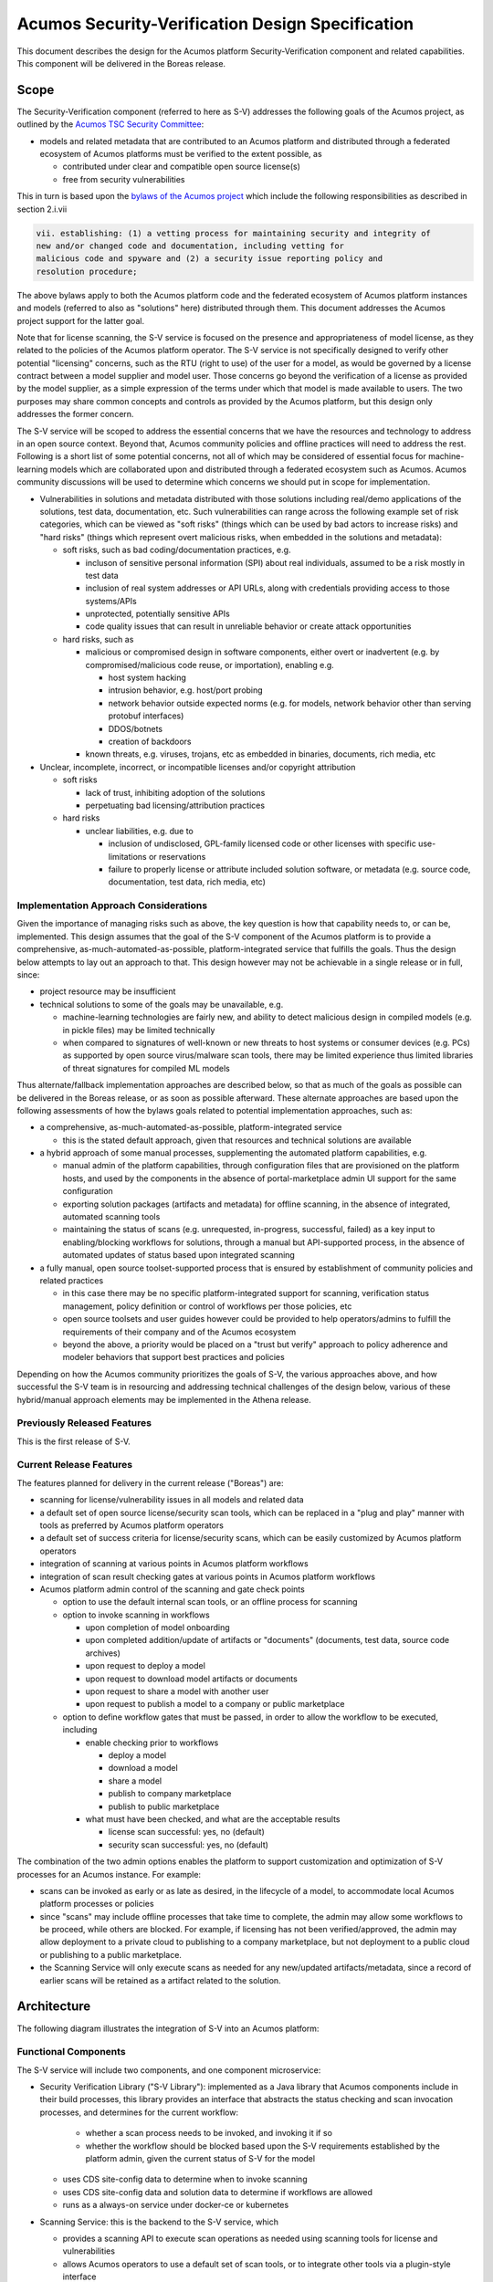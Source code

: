 .. ===============LICENSE_START=======================================================
.. Acumos CC-BY-4.0
.. ===================================================================================
.. Copyright (C) 2017-2018 AT&T Intellectual Property & Tech Mahindra. All rights reserved.
.. ===================================================================================
.. This Acumos documentation file is distributed by AT&T and Tech Mahindra
.. under the Creative Commons Attribution 4.0 International License (the "License");
.. you may not use this file except in compliance with the License.
.. You may obtain a copy of the License at
..
.. http://creativecommons.org/licenses/by/4.0
..
.. This file is distributed on an "AS IS" BASIS,
.. See the License for the specific language governing permissions and
.. limitations under the License.
.. ===============LICENSE_END=========================================================

=================================================
Acumos Security-Verification Design Specification
=================================================

This document describes the design for the Acumos platform Security-Verification
component and related capabilities. This component will be delivered in the
Boreas release.

-----
Scope
-----

The Security-Verification component (referred to here as S-V) addresses the
following goals of the Acumos project, as outlined by the
`Acumos TSC Security Committee <https://wiki.acumos.org/display/SEC>`_:

* models and related metadata that are contributed to an Acumos platform and
  distributed through a federated ecosystem of Acumos platforms must be
  verified to the extent possible, as

  * contributed under clear and compatible open source license(s)
  * free from security vulnerabilities

This in turn is based upon the
`bylaws of the Acumos project <https://www.acumos.org/wp-content/uploads/sites/61/2018/03/charter_acumos_mar2018.pdf>`_
which include the following responsibilities as described in section 2.i.vii

.. code-block:: text

  vii. establishing: (1) a vetting process for maintaining security and integrity of
  new and/or changed code and documentation, including vetting for
  malicious code and spyware and (2) a security issue reporting policy and
  resolution procedure;
..

The above bylaws apply to both the Acumos platform code and the federated
ecosystem of Acumos platform instances and models (referred to also as
"solutions" here) distributed through them. This document addresses the
Acumos project support for the latter goal.

Note that for license scanning, the S-V service is focused on the presence and
appropriateness of model license, as they related to the policies of the
Acumos platform operator. The S-V service is not specifically designed to verify
other potential "licensing" concerns, such as the RTU (right to use) of the user
for a model, as would be governed by a license contract between a model supplier
and model user. Those concerns go beyond the verification of a license as
provided by the model supplier, as a simple expression of the terms under which
that model is made available to users. The two purposes may share common
concepts and controls as provided by the Acumos platform, but this design only
addresses the former concern.

The S-V service will be scoped to address the essential concerns that we have
the resources and technology to address in an open source context. Beyond that,
Acumos community policies and offline practices will need to address the rest.
Following is a short list of some potential concerns, not all of which may be
considered of essential focus for machine-learning models which are collaborated
upon and distributed through a federated ecosystem such as Acumos. Acumos
community discussions will be used to determine which concerns we should put
in scope for implementation.

* Vulnerabilities in solutions and metadata distributed with those solutions
  including real/demo applications of the solutions, test data, documentation,
  etc. Such vulnerabilities can range across the following example set of risk
  categories, which can be viewed as "soft risks" (things which can be used by
  bad actors to increase risks) and "hard risks" (things which represent overt
  malicious risks, when embedded in the solutions and metadata):

  * soft risks, such as bad coding/documentation practices, e.g.

    * incluson of sensitive personal information (SPI) about real individuals,
      assumed to be a risk mostly in test data
    * inclusion of real system addresses or API URLs, along with credentials
      providing access to those systems/APIs
    * unprotected, potentially sensitive APIs
    * code quality issues that can result in unreliable behavior or create
      attack opportunities

  * hard risks, such as

    * malicious or compromised design in software components, either overt or
      inadvertent (e.g. by compromised/malicious code reuse, or importation),
      enabling e.g.

      * host system hacking
      * intrusion behavior, e.g. host/port probing
      * network behavior outside expected norms (e.g. for models, network
        behavior other than serving protobuf interfaces)
      * DDOS/botnets
      * creation of backdoors

    * known threats, e.g. viruses, trojans, etc as embedded in binaries,
      documents, rich media, etc

* Unclear, incomplete, incorrect, or incompatible licenses and/or copyright
  attribution

  * soft risks

    * lack of trust, inhibiting adoption of the solutions
    * perpetuating bad licensing/attribution practices

  * hard risks

    * unclear liabilities, e.g. due to

      * inclusion of undisclosed, GPL-family licensed code or other licenses
        with specific use-limitations or reservations
      * failure to properly license or attribute included solution software, or
        metadata (e.g. source code, documentation, test data, rich media, etc)

......................................
Implementation Approach Considerations
......................................

Given the importance of managing risks such as above, the key question is how
that capability needs to, or can be, implemented. This design assumes that the
goal of the S-V component of the Acumos platform is to provide a comprehensive,
as-much-automated-as-possible, platform-integrated service that fulfills the
goals. Thus the design below attempts to lay out an approach to that. This
design however may not be achievable in a single release or in full, since:

* project resource may be insufficient
* technical solutions to some of the goals may be unavailable, e.g.

  * machine-learning technologies are fairly new, and ability
    to detect malicious design in compiled models (e.g. in pickle files) may be
    limited technically
  * when compared to signatures of well-known or new threats to host systems or
    consumer devices (e.g. PCs) as supported by open source virus/malware scan
    tools, there may be limited experience thus limited libraries of threat
    signatures for compiled ML models

Thus alternate/fallback implementation approaches are described below, so that
as much of the goals as possible can be delivered in the Boreas release, or as
soon as possible afterward. These alternate approaches are based upon the
following assessments of how the bylaws goals related to potential implementation
approaches, such as:

* a comprehensive, as-much-automated-as-possible, platform-integrated service

  * this is the stated default approach, given that resources and technical
    solutions are available

* a hybrid approach of some manual processes, supplementing the automated
  platform capabilities, e.g.

  * manual admin of the platform capabilities, through configuration files that
    are provisioned on the platform hosts, and used by the components in the
    absence of portal-marketplace admin UI support for the same configuration
  * exporting solution packages (artifacts and metadata) for offline scanning,
    in the absence of integrated, automated scanning tools
  * maintaining the status of scans (e.g. unrequested, in-progress, successful,
    failed) as a key input to enabling/blocking workflows for solutions, through
    a manual but API-supported process, in the absence of automated updates of
    status based upon integrated scanning

* a fully manual, open source toolset-supported process that is ensured by
  establishment of community policies and related practices

  * in this case there may be no specific platform-integrated support for
    scanning, verification status management, policy definition or control of
    workflows per those policies, etc
  * open source toolsets and user guides however could be provided to help
    operators/admins to fulfill the requirements of their company and of the
    Acumos ecosystem
  * beyond the above, a priority would be placed on a "trust but verify"
    approach to policy adherence and modeler behaviors that support best
    practices and policies

Depending on how the Acumos community prioritizes the goals of S-V, the
various approaches above, and how successful the S-V team is in resourcing and
addressing technical challenges of the design below, various of these
hybrid/manual approach elements may be implemented in the Athena release.

............................
Previously Released Features
............................

This is the first release of S-V.

........................
Current Release Features
........................

The features planned for delivery in the current release ("Boreas") are:

* scanning for license/vulnerability issues in all models and related data
* a default set of open source license/security scan tools, which can be
  replaced in a "plug and play" manner with tools as preferred by Acumos
  platform operators
* a default set of success criteria for license/security scans, which can
  be easily customized by Acumos platform operators
* integration of scanning at various points in Acumos platform workflows
* integration of scan result checking gates at various points in Acumos
  platform workflows
* Acumos platform admin control of the scanning and gate check points

  * option to use the default internal scan tools, or an offline process for
    scanning
  * option to invoke scanning in workflows

    * upon completion of model onboarding
    * upon completed addition/update of artifacts or "documents" (documents,
      test data, source code archives)
    * upon request to deploy a model
    * upon request to download model artifacts or documents
    * upon request to share a model with another user
    * upon request to publish a model to a company or public marketplace

  * option to define workflow gates that must be passed, in order to allow the
    workflow to be executed, including

    * enable checking prior to workflows

      * deploy a model
      * download a model
      * share a model
      * publish to company marketplace
      * publish to public marketplace

    * what must have been checked, and what are the acceptable results

      * license scan successful: yes, no (default)
      * security scan successful: yes, no (default)

The combination of the two admin options enables the platform to support
customization and optimization of S-V processes for an Acumos instance.
For example:

* scans can be invoked as early or as late as desired, in the lifecycle of a
  model, to accommodate local Acumos platform processes or policies
* since "scans" may include offline processes that take time to complete,
  the admin may allow some workflows to be proceed, while others are blocked.
  For example, if licensing has not been verified/approved, the admin may allow
  deployment to a private cloud to publishing to a company marketplace, but not
  deployment to a public cloud or publishing to a public marketplace.
* the Scanning Service will only execute scans as needed for any new/updated
  artifacts/metadata, since a record of earlier scans will be retained as a
  artifact related to the solution.

------------
Architecture
------------

The following diagram illustrates the integration of S-V into an Acumos platform:

.. image:: images/security-verification-arch.png

.....................
Functional Components
.....................

The S-V service will include two components, and one component microservice:

* Security Verification Library ("S-V Library"): implemented as a Java library
  that Acumos components include in their build processes, this library provides
  an interface that abstracts the status checking and scan invocation processes,
  and determines for the current workflow:

    * whether a scan process needs to be invoked, and invoking it if so
    * whether the workflow should be blocked based upon the S-V requirements
      established by the platform admin, given the current status of S-V for
      the model

  * uses CDS site-config data to determine when to invoke scanning
  * uses CDS site-config data and solution data to determine if workflows are
    allowed
  * runs as a always-on service under docker-ce or kubernetes

* Scanning Service: this is the backend to the S-V service, which

  * provides a scanning API to execute scan operations as needed using scanning
    tools for license and vulnerabilities
  * allows Acumos operators to use a default set of scan tools, or to integrate
    other tools via a plugin-style interface
  * runs as an always-on service under docker, or an on-demand job under
    kubernetes

..........
Interfaces
..........

The S-V service provides the following library functions and APIs.

+++++++++++++++++++++
Security Verification
+++++++++++++++++++++

This Java library is included in the build specification (pom.xml) of calling
components in order to assess the S-V status of components as it affects
Acumos workflows, and to scan invocation as needed.

The S-V library function will take the following parameters:

* solutionId: ID of a solution present in the CDS
* revisionId: ID of a version for a solution present in the CDS
* workflowId: one of

  * created: model has been onboarded
  * updated: model artifacts/metadata have been updated
  * deploy: request to deploy received
  * download: request to download received
  * share: request to share received
  * publishCompany: request to publish to company marketplace received
  * publishPublic: request to publish to public marketplace received

In response, the S-V library will provide the following result parameters:

* workflow allowed: boolean (true|false)

  * true: the S-V service is either not configured to gate the current
    workflow, or the gate conditions have been fulfilled
  * false: the gate conditions for the workflow have not been fulfilled, as
    defined by the Acumos system admin

* reason: text description of the reason for workflow being blocked, for
  presentation to the user, e.g.

  * "security verification incomplete"
  * "internal error" (only applies when an invalid workflow has been indicated,
    or other unexpected conditions such as no matching solution/revision found)

+++++++++++++++
Scan Invocation
+++++++++++++++

This API initiates a S-V scan process as needed, based upon the current status
of the model and any earlier scans in-progress or completed.

The base URL for this API is: http://<scanning-service-host>:<port>, where
'scanning-service-host' is the routable address of the scanning service in the
Acumos platform deployment, and port is the assigned port where the service is
listening for API requests.

* URL resource: /scan/{solutionId}/{revisionId}

  * {solutionId}: ID of a solution present in the CDS
  * {revisionId}: ID of a version for a solution present in the CDS

* Supported HTTP operations

  * GET

    * Response

      * 200 OK

        * meaning: request completed, detailed status in JSON body
        * body: JSON object as below

          * status: "scan completed"

      * 202 ACCEPTED

        * meaning: request accepted, detailed status in JSON body
        * body: JSON object as below

          * status: "scan in progress"

      * 404 NOT FOUND

        * meaning: solution/revision not found, details in JSON body. NOTE: this
          response is only expected in race conditions, e.g. in which a scan
          request was initiated when at the same time, the solution was deleted
          by another user
        * body: JSON object as below

          * status: "invalid solutionId"|"invalid revisionId"

++++++++++++++++++++
External Scan Result
++++++++++++++++++++

The Scanning Service exposes the following API to allow optional external scan
functions/processes to report back on the status of scans. See "External Scans"
below for description of how external scan functions/processes are integrated,
and what happens to the results from them when reported.

The base URL for this API is:
http://<scanning-service-host>:<port>, where 'scanning-service-host' is the
externally routable address of the verification service in the Acumos platform
deployment, and port is the assigned externally accessible port where the
service is listening for API requests.

* URL resource: /result/{solutionId}/{revisionId}

  * {solutionId}: ID of a solution present in the CDS
  * {revisionId}: ID of a version for a solution present in the CDS

* Supported HTTP operations

  * POST

    * Response

      * 200 OK

        * meaning: request completed, detailed status in JSON body
        * body: JSON object as below

          * status: "results posted"

      * 404 NOT FOUND

        * meaning: solution/revision not found, details in JSON body. NOTE: this
          response is expected in race conditions, e.g. in which an external
          scan process was in progress, the solution was deleted from the
          Acumos platform
        * body: JSON object as below

          * status: "invalid solutionId"|"invalid revisionId"

----------------
Component Design
----------------

..............................
Common Data Service Data Model
..............................

The following data model elements are defined/used by the S-V service:

* solution

  * revision

    * artifact: the Scanning Service will retrieve all solution artifacts in the
      process of scanning or verifying status of earlier scans, and create one
      new type SR artifact named scanresult.json, as a record of scan results

    * a new artifact type is needed as below, with a related artifact type

      * Scan Result, attribue type SR, by convention named "scanresult.json"

    * new revision attributes are needed as below, and a new API is needed to
      retrieve and set values for these attributes

      * verified-license: success | failure | in-progress | unrequested (default)
      * verified-vulnerability: success | failure | in-progress | unrequested (default)

.............................
Security Verification Library
.............................

The Security Verification Library ("S-V Library") will be integrated as a
callable library function by Java-based components, through reference in their
pom.xml files. The S-V library has the following dependencies, which must be
specified in the template used to create the calling component:

* environment

  * common-data-svc API endpoint and credentials
  * scanning-service API endpoint

Acumos components will call the S-V library function when they need to check
if a workflow should proceed, based upon the admin requirements for verification
related to that workflow, and the status of verification for a solution/revision.

In addition to checking if the requested workflow should proceed the S-V library
will invoke scan operations as needed, as described below.

The S-V library first:

* retrieves and deserializes the verification site-config key via the CDS
  site-config-controller
* retrieves the solutionId details from the CDS
* if the modelTypeCode is PR (predictor) and the toolkitTypeCode is CP
  (composite solution)

  * retrieves the CD (CDUMP) artifact for the revisionId
  * deserializes the CDUMP artifact and for each member of the nodes array
    included in the CDUMP object

    * using the member nodeSolutionId, retrieves the list of revisions for the
      solutionId
    * for the revision that matches the nodeVersion for the member of the nodes
      array, executes the rest of this process, using its revisionId

* otherwise this is a simple model and the process below is applied to the model

If either of the verification securityScan or licenseScan attribute
array members for the workflowId value is "true", the S-V library invokes a
scan as required:

* if the CDS revisionId attributes verified-vulnerability or verified-license are
  "unrequested", invoke the Scan Invocation API with the solutionId and
  revisionId, and continue

The S-V library then will use the following process to determine whether the
requested workflow is allowed:

* as local variables, set "workflow allowed"="true" and "reason"=""
* If the requested workflowId is invalid set "workflow allowed"="false"
  and reason="invalid workflowId"
* If the requested solutionId or revisionId are not found in the CDS set
  "workflow allowed"="false" and reason="solution/revision not found"
* If the CDS site-config verification.licenseVerify attribute array member for
  the request workflowId value is "false" and the CDS site-config
  verification.securityVerify attribute array member for the request workflowId
  value is "false", set "workflow allowed"="true"
* If the CDS site-config verification.securityVerify attribute array member for
  the request workflowId value is "true" and the revision attribute securityScan
  is "unrequested", "in-progress", or "failure", set "workflow allowed"="false"
  and "reason"="security scan incomplete|security scan failure" as appropriate
* If the CDS site-config verification.licenseVerify attribute array member for
  the request workflowId value is "true" and revision attribute licenseScan
  is "unrequested", "in-progress", or "failure", set "workflow allowed"="false"
  and "reason"="license scan incomplete|license scan failure" as appropriate
* Return the values for "workflow allowed" and "reason"

................
Scanning Service
................

The Scanning Service will be deployed as an always-running platform
service under docker or a on-demand job under kubernetes. It has the following
dependencies, which must be specified in the service template used to create the
service:

* environment

  * common-data-svc API endpoint and credentials
  * nexus-service API endpoint and credentials
  * docker-service API endpoint and credentials
  * optional API endpoint of external scanning service to be integrated
  * site-config verification key default

* ports: Acumos platform-internal port used for serving APIs (NOTE: this must
  also be mapped to an externally-accessible port so that the service can
  provide the /scanresult API to external scanning services)

* logs volume: persistent store where the service will save logs. Internal to
  the service, this is mapped to folder /var/acumos/scanning, and will
  contain the distinct log files: application.log, debug.log, and error.log.
  NOTE: logging details here need to be aligned with the common logging design
  based upon log delivery to the ELK component.

The Scanning Service provides a default set of scanning tools and optionally
integrates with an external scanning service. See the `External Scan`_
description below for details on external scanning service integration.

The Scanning Service will record and use the results of scans in a new artifact
type as described in `Scan Result`_, associated with the scanned revision. This
artifact is central to various design goals of the S-V service, e.g.:

* maintaining a semantic, human-readable, and easily exportable record of scans
  related to a revision
* preserving the history of scan results for previous solution revisions, by
  versioning the Scan Result artifacts and creating a new Scan Result artifact
  for each scan.
* making the history of scan results available to those who obtain the solution
  though sharing, downloading, or federated subscription
* optimizing the overhead for scanning by only scanning previously unscanned
  artifacts/metadata

++++++++++++++++
Site-Config Data
++++++++++++++++

The S-V Service leverages a new site-config key "verification", which as
a serialized JSON object defines the related policies for the platform, as a set
of flags that control the four main features of the S-V service per the needs of
the Acumos platform operator:

  * workflow gates, i.e. when evidence of successful license and vulnerability
    scans is required, for a workflow to be allowed
  * at which workflows license and security scans should be invoked
  * whether an internal or external license scanning service should be used
  * which license types are pre-approved for use with solutions

Default values for these options are set through the component configuration data
for the Scanning Service, and can be customized by the platform operator prior
to deployment of the S-V Service. When the S-V Scanning Service starts, if the
verification site-config key is not present, it will be initialized:

* via the CDS site-config-controller API "/config", check for existence of the
  site-config "verification" key, and create it as needed using the
  Spring environment variable "siteConfig.verification"

Additionally, the workflow-related flags can be updated by a platform admin
through Portal UI screens described in `Portal-Marketplace`_. The S-V library
will provide a function via which the Portal-FE can obtain a deserialized
structure for the config key, which is used to present a Site Admin UI screen
where the values can be reviewed and updated.

The key structure is described below:

* verification

  * allowedLicense: array of attributes that can be used to recognize licenses
    that are pre-approved for use with models in the platform

    * type: SPDX | <other type identifiers, e.g. "VendorX">
    * value: a unique string that can be used to identify the license in
      LICENSE.txt files associated with models as a document, or in other files
      (e.g. source code or other documents). Examples include
      `SPDX license identifiers <https://spdx.org/licenses/>`_ and other values
      e.g. identifying a vendor-specific license.

  * externalScan: boolean indicating whether the Scanning Service should use an
    external scan process as described in `External Scan`_. Defaults to "false".

  * licenseScan: license scanning requirements for workflows. See the
    definition of workflowId above for explanation of the workflow names. Each
    workflow is associated with a boolean value, which if "true" indicates
    that a license scan should be invoked at this workflow point.

    * created: true | false (default)
    * updated: true | false (default)
    * deploy: true | false (default)
    * download: true | false (default)
    * share: true | false (default)
    * publishCompany: true | false (default)
    * publishPublic: true | false (default)

  * securityScan: security scanning requirements for workflows. See
    the definition of workflowId above for explanation of the workflow names.
    Each workflow is associated with a boolean value, which if "true" indicates
    that a security scan should be invoked at this workflow point.

    * created: true | false (default)
    * updated: true | false (default)
    * deploy: true | false (default)
    * download: true | false (default)
    * share: true | false (default)
    * publishCompany: true | false (default)
    * publishPublic: true | false (default)

  * licenseVerify: license scanning verification requirements for workflows.
    See the definition of workflowId above for explanation of the workflow
    names. Each workflow is associated with a boolean value, which if "true"
    indicates that a successful license scan must have been completed before
    the workflow begins.

    * deploy: true | false (default)
    * download: true | false (default)
    * share: true | false (default)
    * publishCompany: true | false (default)
    * publishPublic: true | false (default)

  * securityVerify: security scanning verification requirements
    for workflows. See the definition of workflowId above for explanation of
    the workflow names. Each workflow is associated with a boolean value,
    which if "true" indicates that a successful security scan must have
    been completed before the workflow begins.

    * deploy: true | false (default)
    * download: true | false (default)
    * share: true | false (default)
    * publishCompany: true | false (default)
    * publishPublic: true | false (default)

An example serialized value for the site-config verification key is shown below.

.. code-block:: text

  'siteConfig':'{
    "verification": {
      "externalScan":"false",
      "allowedLicense": [
        { "type":"SPDX", "value":"Apache-2.0" },
        { "type":"SPDX", "value":"CC-BY-4.0" },
        { "type":"SPDX", "value":"BSD-3-Clause" },
        { "type":"VendorA", "value":"VendorA-OSS" },
        { "type":"CompanyB", "value":"CompanyB-Proprietary" }
      ]
      "licenseScan": {
        "created":"true",
        "updated":"true",
        "deploy":"false",
        "download":"false",
        "share":"false",
        "publishCompany":"false",
        "publishPublic":"false"
      },
      "securityScan": {
        "created":"true",
        "updated":"true",
        "deploy":"false",
        "download":"false",
        "share":"false",
        "publishCompany":"false",
        "publishPublic":"false"
      },
      "licenseVerify": {
        "deploy":"true",
        "download":"false",
        "share":"false",
        "publishCompany":"true",
        "publishPublic":"true"
      },
      "securityVerify": {
        "deploy":"true",
        "download":"false",
        "share":"false",
        "publishCompany":"true",
        "publishPublic":"true"
      }
    }
  }'
..

+++++++++++
Scan Result
+++++++++++

Revision artifacts of type SR (scanresult.json, referred to here as the
"Scan Result") will record the result of scanning for a revision. For each scan,
a new Scan Result version will be created, so that the history of scanning
is preserved. This or later releases will provide admins with the ability to
limit the number of Scan Result versions maintained for a revision.

The Scan Result will be initialized at the start of a scan, and will look like:

.. code-block:: text

  { "solutionId" : "<solutionId from the API request>",
    "revisionId" : "<revisionId from the API request>",
    "scanTime" : "<epoch time value when the scan was started>"
    "licenseScan" : "in-progress",
    "securityScan" : "in-progress",
      "license" : {
        "type" : "",
        "value" : "",
        "approved" : "",
        "reason" : []
      },
    "description" : {
      "checksum" : "<sha1 checksum of the current description>",
      "licenseScan" : "in-progress",
      "license" : {
        "type" : "",
        "value" : "",
        "approved" : "",
        "reason" : []
      }
    },
    "documents" : [],
    "artifacts" : []
  }
..

where:

* solutionId and revisionId identify the scanned model
* scanTime records the epoch time when the scan was started
* licenseScan hold the result of scanning

  * in-progress: scanning has started
  * success: scanning has completed and succeeded
  * failure: scanning has completed and failed
  * skipped: scan was not performed, e.g. as it is not required for the type
    of object

* securityScan hold the result of scanning (in-progress|success|failure|skipped)
* license is an object that records the details of the identified/derived license

  * type is the type of recognized license identifier, and is either "SPDX" or
    one of the provisioned approvedLicense types from the site-admin
    verification key
  * value is the recognized license identifier string that was found
  * approved (true|false) indicates whether the license meets the admin policy
    and Scanning Service criteria for approving a license, at the time of scan
  * reason is an array of strings which further disclose why the license was
    determined to be approved or not. Examples:

    * "In approved list"
    * "Not in approved list"
    * "artifact <artifactId> license incompatible with revision": used when
      an artifact taints the overall approval for the revision, due to license
      incompatibility
    * "document <documentId> license incompatible with revision": used when
      a document taints the overall approval for the revision, due to license
      incompatibility
    * "file <file path> license not approved": used when a file contained in an
      archive taints the overall approval for the document or artifact, because
      the license for that file is not in the approved list
    * "file <file path> in document <documentId> license incompatible with
       revision": used when a file contained in a document taints the overall
       approval for the revision, due to an incompatible license
    * "file <file path> in artifact <artifactId> license incompatible with
      revision": used when a file contained in an archive taints the overall
      approval for the revision, due to an incompatible license
    * "Warning: model.zip license.txt does not match revision document
      license.txt": used to indicate a potential inconsistency in the license
    * "No recognized license found": used to indicate failure to recognize any
      license

* documents is an array (initially null) to hold the results of document scans
* artifacts is an array (initially null) to hold the results of artifact scans

As document scan records are added to the Scan Result, they will look like:

.. code-block:: text

  { "id" : "<ID attribute of the document>",
    "version" : "<version attribute of the document>",
    "uri" : "<uri attribute of the document>",
    "checksum" : "<checksum attribute of the document>",
    "licenseScan" : "in-progress",
    "securityScan" : "in-progress",
    "license" : {
      "type" : "",
      "value" : "",
      "approved" : "",
      "reason" : []
    }
  }
..

As artifact scan records are added to the Scan Result as array members of the
"artifact" attribute, they will look like:

.. code-block:: text

  { "id" : "<artifactId>",
    "version" : "<artifactVersion>",
    "uri" : "<artifactUri>",
    "checksum" : "<nexusSha1Checksum>",
    "licenseScan" : "in-progress",
    "securityScan" : "in-progress",
    "license" : {
      "type" : "",
      "value" : "",
      "approved" : "",
      "reason" : []
    }
  }
..

++++++++++++++
Scan Execution
++++++++++++++

The S-V library will call the Scan Invocation API when a scan is required per
the admin options for the S-V service.

Two types of scan processes are supported by the S-V service: internal and
external. In both cases, the first step in the scan process is to check whether
a new scan is required. A new scan will not be required if a prior Scan Result
exists and no relevant revision data has changed since the last scan. The
following process is used to check if a scan is required, and to invoke it if
needed:

* retrieve the revision data for use here and later

  * retrieve the array of revisions for the solutionId, find the entry for the
    revisionId being scanned, and save the accessTypeCode value for later use
    (GET /solution/{solutionId}/revision)
  * retrieve the description for the revisionId/accessTypeCode
    (GET /revision/{revisionId}/access/{accessTypeCode}/descr)
  * retrieve the array of documents for the revisionId/accessTypeCode
    (GET /revision/{revisionId}/access/{accessTypeCode}/document)
  * retrieve the array of artifacts for the revisionId
    (GET /revision/{revisionId}/artifact)

* search the artifact array for an artifact type SR (Scan Result)
* if no Scan Result artifact was found, select the type of scan and invoke it
  as described below
* else retrieve the latest Scan Result artifact revision
* if any one of the following tests are true, select the type of scan and invoke
  it as described below

  * the SHA1 checksum of the current description does not match the description
    checksum in the Scan Result
  * for each document in the document array

    * the document ID is not found in the Scan Result documents array, OR
    * the SHA1 checksum of the current document does not match the document
      checksum in the Scan Result

  * for each artifact of type MI (model.zip), DI (docker image), or MD
    (metadata.json), in the document array

    * the artifact ID is not found in the Scan Result artifacts array, OR
    * the SHA1 checksum of the current artifact does not match the artifact
      checksum in the Scan Result

* if a scan is required, and the site-config key "verification.externalScan" is
  "false", invoke an `Internal Scan`_, otherwise invoke an `External Scan`_.

Internal scans will be designed to complete quickly, so that for a specific
solution revision, no subsequent request queuing is required.

From the perspective of the Scanning Service, external scans will take an
unknown amount of time, thus multiple external scans can be invoked for the
same revision.

,,,,,,,,,,,,,
Internal Scan
,,,,,,,,,,,,,

Where noted below, details of the internal scan process are TBD.

The CDS holds three types of data for revisions: a description, a set of
documents, and a set of artifacts. Notes on the approach to scanning these types
of data objects:

* The description is a text object that is used in the UI presentation of the
  model on the Portal. It will only be scanned for license notices.
* Documents may be of any arbitrary type, e.g. media (images, video), archives
  (e.g. training data, source code, documentation), or rich/plain text
  documents. Documents uploaded as a single text file and text files inside
  archive documents will be scanned. Files that are recognized as code will be
  scanned for license and vulnerability, and other text documents will be
  scanned for license only.
* artifacts are the modeler-onboarded or platform-generated files which make up
  the model revision. Of these, only the type MI (model.zip), DI (docker image),
  and MD (metadata.json) will be scanned. As an archive, the model.zip will be
  scanned using the same approach as described for archive documents.

The overall process for scanning these revision data types is:

* initialize a new `Scan Result`_ object with the solutionId and revisionId
  being scanned
* `License Scan`_ the description for the revisionId/accessTypeCode
* for each document of the revisionId/accessTypeCode

  * add a new array member to the Scan Result documents attribute, setting the
    id, version, and uri attributes per the document array member
  * if the document name is "license.txt" (ignoring case), `License Scan`_ it
  * if the document is an archive, `License Scan`_ and `Security Scan`_ it
  * if the document is a recognized source file type, `License Scan`_ and
    `Security Scan`_ it
  * if the document is a plain text file, `License Scan`_ it
  * if the document is a rich text file, `License Scan`_ it if supported by this
    version of S-V

* for each artifact of the revisionId

  * if the artifactTypeCode is LG (log), CD (CDUMP), TG (TGIF), PJ (protobuf
    specification), or SR (scanresult.json), ignore the artifact
  * add a new array member to the Scan Result artifacts attribute, setting the
    id, version, and uri attributes per the artifact array member
  * For artifactTypeCode MI (model zip file)

    * if there is a file named "license.txt" (ignoring case) in the root folder,
      `License Scan`_ it, and

      * if there is no current revisionId document named "license.txt", save the
        file as a new revisionId document named "license.txt"
      * else if the license.txt file from the archive does not match exactly the
        current license.txt document, add "Warning: model.zip license.txt does
        not match revision document license.txt" to the Scan Result
        license.reason array

    * if there are other files in the /scripts/user_provided/ folder or its
      subfolders, `License Scan`_ and `Security Scan`_ each file

  * For artifact type DI (docker image)
  * For artifact type MD (metadata.json)

When all documents and artifacts have been scanned, the Scanning Service:

* updates the revision licenseScan attribute to match the Scan Result
* updates the revision securityScan attribute to match the Scan Result
* adds a new version of type SR artifact "scanresult.json" to the revision

''''''''''''
License Scan
''''''''''''

The "License Scan" process refers to scanning a file for well-known strings
that identify the type of license, using the list of
`SPDX license identifiers <https://spdx.org/licenses/>`_, and the set of
approvedLicense values from the site-config verification key.

The overall process for license scanning for licenses is to assess licenses using a
hierarchical approach in which all objects are expected to have approved
licenses (in some cases derived from child objects), and child object licenses
(where found) are expected to be compatible with their parent object(s) license.
The result of these checks "roll up" to the parent object and ultimately to the
revision, for which any unapproved or incompatible licenses will cause an overall
license check failure result. The process includes these steps:

* assess licenses against a set of well-known types, and their status as approved
  licenses from the site-config verification key
* assess the license that applies to the revisionId overall, which is expected to
  be provided in (and will be derived from) a "license.txt" document associated
  with the revisionId
* assess licenses for other associated documents
* assess the license for the model.zip artifact
* where an item (artifact, document, or file contained in one of them contains
  a recognized license, assess the compatibility of that license with the
  license associated with the parent object
* for the revision overall, verify that

  * at least one of the description, license.txt document (if present),
    documents, or MI (mode.zip) artifact contain an approved license, AND
  * none of the items above contain an unapproved license

The hierarchy of objects is:

* revision: the overall parent object, for which at least one child object must
  have an approved license, and for which no child objects contain an
  unapproved license

  * document named "license.txt"
  * other plain/rich text documents with embedded license
  * archive documents (e.g. a zip archive with source files, or documentation)

    * "license.txt" file in a folder (and hierarchy of subfolders)

      * file in a folder

  * MI (model.zip) type artifact

    * "license.txt" file in a folder (and hierarchy of subfolders)

      * file in a folder

In general, the License Scan process for a specific file will involve the
following steps, with specific variations noted where applicable:

* If a match is found

  * if the result applies to the revision, description, a document, or artifact

    * if the identified license is included as an approvedLicense value,
      update the associated license attribute

      * set license.type to the approvedLicense.type
      * set license.value to the recognized string
      * set license.approved=true
      * add "In approved list" to the license.reason array

    * otherwise if the identified license is included in the list of well-known
      SPDX license identifiers, update the associated license attribute

      * set license.type to "SPDX"
      * set license.value to the recognized string
      * set license.approved=false
      * add "Not in approved list" to the license.reason array

  * else if the result applies to a file contained in a document or the MI
    (model.zip) artifact

    * if the license is not included as an approvedLicense value, update the
      associated license attribute for the containing item

      * set license.approved=false
      * add "file <file path> license not approved" to the license.reason array

    * else if the license is determined to be incompatible (criteria TBD) with
      the license of the parent object, update the license attribute for the
      parent and its parent if any

      * set license.approved=false
      * add a reason string to the license.reason array, as applicable

        * for an artifactId: "artifact <artifactId> license incompatible with
          revision"
        * for a documentId: "document <documentId> license incompatible with
          revision"
        * for a file contained in a document (archive):
          "file <file path> in document <documentId> license incompatible with
          revision"
        * for a file contained in a MI (model.zip) artifact: "file <file path>
          in artifact <artifactId> license incompatible with revision"

* If a match was not found

  * if the result applies to the revision, description, a document, or artifact,
    update the associated license attribute

    * set license.type to "unknown"
    * set license.approved=false
    * add "No recognized license found" to the license.reason array

Note that the lack of licenses in source files, documents, or folders in source
archives is not a critical issue, since parent object licenses will apply to the
child objects. If there are no approved licenses in any parent object, that will
still result in scan failure.

'''''''''''''
Security Scan
'''''''''''''

Goals and methods for security scans are TBD.

'''''''''''''
Code Scanning
'''''''''''''

Beyond simple scanning for internally declared licenses, scanning code involves
special requirements for license and security. In summary any "closely linked"
code must be free from serious security vulnerabilities, and clearly/compatibly
licensed. This is a complex process that requires use of other tools which can
assess the license and security of any code that is directly embedded (e.g.
"imported" in python) in the software as built into an application.

Tools that support such scan requirements are TBD.

,,,,,,,,,,,,,
External Scan
,,,,,,,,,,,,,

External scans will depend upon unspecified tools and processes that are
provided by the Acumos platform operator. The role of the Acumos platform in
this case is only to support:

* the export of all relevant revision data as an archive, that can be
  processed externally
* the importing of a scan results file that will be stored as a
  revision artifact, at some later point

For external scans, the Scanning Service:

* retrieves the revision description, documents per the revision accessTypeCode,
  and revision artifacts of type MI (model.zip), DI (docker image),
  MD (metadata.json), and SR (scanresult.json)
* creates a scanresult.json described in `Scan Result`_ as a template for later
  completion and return by the external scan process
* creates a zip archive named sol-<solutionId-rev-<revisionId>.zip with

  * the description in a file named "description.txt" in the root folders
  * the scanresult.json file in the root folder
  * the documents in a "documents" folder
  * the artifacts in an artifacts folder

* places the archive into an external-user-accessible persistent volume, in a
  folder "/var/acumos/security-verification/external-scan"

At that point, admins or automated systems can access the archive for offline
scan execution.

At some later time, the API described in `External Scan Result`_ will be called
by admins/systems external to the Acumos platform, to report the scan results.
The scan result reports may be partial, or complete.

After receiving a scanresult.json file via the `External Scan Result`_ API, the
Scanning Service:

* checks if the solution/revision referenced in the Scan Result still exists,
  and if not, returns a 404 NOT FOUND response.
* if the solution/revision is found, the Scanning Service

  * updates the revision licenseScan attribute to match the Scan Result
  * updates the revision securityScan attribute to match the Scan Result
  * adds a new version of type SR artifact "scanresult.json" to the revision

----------------------------------
Impacts to other Acumos Components
----------------------------------

...................
Common Data Service
...................

The Common Data Service will implement the new CDS data model elements
described in `Common Data Service Data Model`_, and provide APIs to read/update
that data.

..................
Portal-Marketplace
..................

Calls will be required to the S-V library per the supported workflow scanning
options and workflow verification gates described under `Security Verification`_
section. The specific impacts on the Portal-Marketplace component will be
analyzed and described here.

The Portal-Marketplace UI for users and admins will be impacted in various ways.
The impacts will be described here, and are expected to include at a high level:

* UI elements conveying that workflows are blocked due to required/incomplete
  solution verification, e.g. grayed out workflow options with tooltip hints,
  popup dialogs explaining why a workflow can't be completed at this time, or
  additional notification entries.
* admin of the options for S-V service as described under
  `Current Release Features`_. This could for example take the form of a single
  tab under the Site Admin section, in which the four sub-keys of the
  "verification" key are presented in table format, with the flags of each
  sub-key represented by a checkbox, where unchecked represents "false". For
  example:

  * NOTE: in the following example, "[ ]" represents an unchecked box, and
    "[NA]" represents a greyed-out box

.. csv-table::
    :header: "Workflow", "licenseScan", "SecurityScan", "licenseVerify", "SecurityVerify"
    :widths: 60, 10, 10, 10, 10
    :align: left

    "created", "[ ]", "[ ]", "[NA]", "[NA]"
    "updated", "[ ]", "[ ]", "[NA]", "[NA]"
    "deploy", "[ ]", "[ ]", "[ ]", "[ ]"
    "download", "[ ]", "[ ]", "[ ]", "[ ]"
    "share", "[ ]", "[ ]", "[ ]", "[ ]"
    "publishCompany", "[ ]", "[ ]", "[ ]", "[ ]"
    "publishPublic", "[ ]", "[ ]", "[ ]", "[ ]"
..
